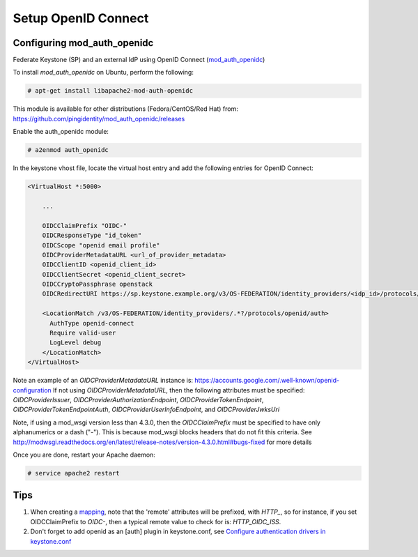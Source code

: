 ..
      Licensed under the Apache License, Version 2.0 (the "License"); you may
      not use this file except in compliance with the License. You may obtain
      a copy of the License at

      http://www.apache.org/licenses/LICENSE-2.0

      Unless required by applicable law or agreed to in writing, software
      distributed under the License is distributed on an "AS IS" BASIS, WITHOUT
      WARRANTIES OR CONDITIONS OF ANY KIND, either express or implied. See the
      License for the specific language governing permissions and limitations
      under the License.

--------------------
Setup OpenID Connect
--------------------

Configuring mod_auth_openidc
----------------------------

Federate Keystone (SP) and an external IdP using OpenID Connect (`mod_auth_openidc`_)

.. _`mod_auth_openidc`: https://github.com/pingidentity/mod_auth_openidc

To install `mod_auth_openidc` on Ubuntu, perform the following:

.. code-block:: console

   # apt-get install libapache2-mod-auth-openidc

This module is available for other distributions (Fedora/CentOS/Red Hat) from:
https://github.com/pingidentity/mod_auth_openidc/releases

Enable the auth_openidc module:

.. code-block:: console

   # a2enmod auth_openidc

In the keystone vhost file, locate the virtual host entry and add the following
entries for OpenID Connect:

.. code-block:: apache

   <VirtualHost *:5000>

       ...

       OIDCClaimPrefix "OIDC-"
       OIDCResponseType "id_token"
       OIDCScope "openid email profile"
       OIDCProviderMetadataURL <url_of_provider_metadata>
       OIDCClientID <openid_client_id>
       OIDCClientSecret <openid_client_secret>
       OIDCCryptoPassphrase openstack
       OIDCRedirectURI https://sp.keystone.example.org/v3/OS-FEDERATION/identity_providers/<idp_id>/protocols/openid/auth

       <LocationMatch /v3/OS-FEDERATION/identity_providers/.*?/protocols/openid/auth>
         AuthType openid-connect
         Require valid-user
         LogLevel debug
       </LocationMatch>
   </VirtualHost>

Note an example of an `OIDCProviderMetadataURL` instance is: https://accounts.google.com/.well-known/openid-configuration
If not using `OIDCProviderMetadataURL`, then the following attributes
must be specified: `OIDCProviderIssuer`, `OIDCProviderAuthorizationEndpoint`,
`OIDCProviderTokenEndpoint`, `OIDCProviderTokenEndpointAuth`,
`OIDCProviderUserInfoEndpoint`, and `OIDCProviderJwksUri`

Note, if using a mod_wsgi version less than 4.3.0, then the `OIDCClaimPrefix`
must be specified to have only alphanumerics or a dash ("-"). This is because
mod_wsgi blocks headers that do not fit this criteria. See http://modwsgi.readthedocs.org/en/latest/release-notes/version-4.3.0.html#bugs-fixed
for more details

Once you are done, restart your Apache daemon:

.. code-block:: console

   # service apache2 restart

Tips
----

1. When creating a `mapping`_, note that the 'remote' attributes will be prefixed,
   with `HTTP_`, so for instance, if you set OIDCClaimPrefix to `OIDC-`, then a
   typical remote value to check for is: `HTTP_OIDC_ISS`.

2. Don't forget to add openid as an [auth] plugin in keystone.conf, see
   `Configure authentication drivers in keystone.conf`_

.. _`Configure authentication drivers in keystone.conf`: federated_identity.html#configure-authentication-drivers-in-keystone-conf
.. _`mapping`: configure_federation.html#mapping
